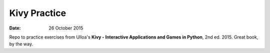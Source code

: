 #############
Kivy Practice
#############

:date: 26 October 2015

Repo to practice  exercises from Ulloa's **Kivy - Interactive Applications and
Games in Python**, 2nd ed. 2015. Great book, by the way.
